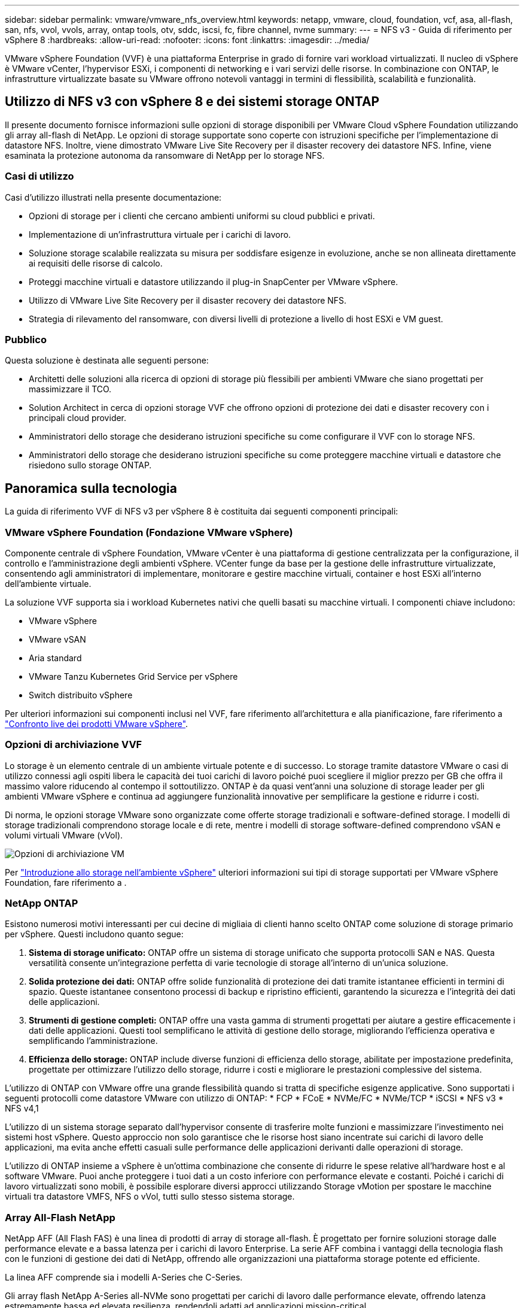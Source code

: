 ---
sidebar: sidebar 
permalink: vmware/vmware_nfs_overview.html 
keywords: netapp, vmware, cloud, foundation, vcf, asa, all-flash, san, nfs, vvol, vvols, array, ontap tools, otv, sddc, iscsi, fc, fibre channel, nvme 
summary:  
---
= NFS v3 - Guida di riferimento per vSphere 8
:hardbreaks:
:allow-uri-read: 
:nofooter: 
:icons: font
:linkattrs: 
:imagesdir: ../media/


[role="lead"]
VMware vSphere Foundation (VVF) è una piattaforma Enterprise in grado di fornire vari workload virtualizzati. Il nucleo di vSphere è VMware vCenter, l'hypervisor ESXi, i componenti di networking e i vari servizi delle risorse. In combinazione con ONTAP, le infrastrutture virtualizzate basate su VMware offrono notevoli vantaggi in termini di flessibilità, scalabilità e funzionalità.



== Utilizzo di NFS v3 con vSphere 8 e dei sistemi storage ONTAP

Il presente documento fornisce informazioni sulle opzioni di storage disponibili per VMware Cloud vSphere Foundation utilizzando gli array all-flash di NetApp. Le opzioni di storage supportate sono coperte con istruzioni specifiche per l'implementazione di datastore NFS. Inoltre, viene dimostrato VMware Live Site Recovery per il disaster recovery dei datastore NFS. Infine, viene esaminata la protezione autonoma da ransomware di NetApp per lo storage NFS.



=== Casi di utilizzo

Casi d'utilizzo illustrati nella presente documentazione:

* Opzioni di storage per i clienti che cercano ambienti uniformi su cloud pubblici e privati.
* Implementazione di un'infrastruttura virtuale per i carichi di lavoro.
* Soluzione storage scalabile realizzata su misura per soddisfare esigenze in evoluzione, anche se non allineata direttamente ai requisiti delle risorse di calcolo.
* Proteggi macchine virtuali e datastore utilizzando il plug-in SnapCenter per VMware vSphere.
* Utilizzo di VMware Live Site Recovery per il disaster recovery dei datastore NFS.
* Strategia di rilevamento del ransomware, con diversi livelli di protezione a livello di host ESXi e VM guest.




=== Pubblico

Questa soluzione è destinata alle seguenti persone:

* Architetti delle soluzioni alla ricerca di opzioni di storage più flessibili per ambienti VMware che siano progettati per massimizzare il TCO.
* Solution Architect in cerca di opzioni storage VVF che offrono opzioni di protezione dei dati e disaster recovery con i principali cloud provider.
* Amministratori dello storage che desiderano istruzioni specifiche su come configurare il VVF con lo storage NFS.
* Amministratori dello storage che desiderano istruzioni specifiche su come proteggere macchine virtuali e datastore che risiedono sullo storage ONTAP.




== Panoramica sulla tecnologia

La guida di riferimento VVF di NFS v3 per vSphere 8 è costituita dai seguenti componenti principali:



=== VMware vSphere Foundation (Fondazione VMware vSphere)

Componente centrale di vSphere Foundation, VMware vCenter è una piattaforma di gestione centralizzata per la configurazione, il controllo e l'amministrazione degli ambienti vSphere. VCenter funge da base per la gestione delle infrastrutture virtualizzate, consentendo agli amministratori di implementare, monitorare e gestire macchine virtuali, container e host ESXi all'interno dell'ambiente virtuale.

La soluzione VVF supporta sia i workload Kubernetes nativi che quelli basati su macchine virtuali. I componenti chiave includono:

* VMware vSphere
* VMware vSAN
* Aria standard
* VMware Tanzu Kubernetes Grid Service per vSphere
* Switch distribuito vSphere


Per ulteriori informazioni sui componenti inclusi nel VVF, fare riferimento all'architettura e alla pianificazione, fare riferimento a https://www.vmware.com/docs/vmw-datasheet-vsphere-product-line-comparison["Confronto live dei prodotti VMware vSphere"].



=== Opzioni di archiviazione VVF

Lo storage è un elemento centrale di un ambiente virtuale potente e di successo. Lo storage tramite datastore VMware o casi di utilizzo connessi agli ospiti libera le capacità dei tuoi carichi di lavoro poiché puoi scegliere il miglior prezzo per GB che offra il massimo valore riducendo al contempo il sottoutilizzo. ONTAP è da quasi vent'anni una soluzione di storage leader per gli ambienti VMware vSphere e continua ad aggiungere funzionalità innovative per semplificare la gestione e ridurre i costi.

Di norma, le opzioni storage VMware sono organizzate come offerte storage tradizionali e software-defined storage. I modelli di storage tradizionali comprendono storage locale e di rete, mentre i modelli di storage software-defined comprendono vSAN e volumi virtuali VMware (vVol).

image:vmware-nfs-overview-image01.png["Opzioni di archiviazione VM"] {nbsp}

Per https://docs.vmware.com/en/VMware-vSphere/8.0/vsphere-storage/GUID-F602EB17-8D24-400A-9B05-196CEA66464F.html["Introduzione allo storage nell'ambiente vSphere"] ulteriori informazioni sui tipi di storage supportati per VMware vSphere Foundation, fare riferimento a .



=== NetApp ONTAP

Esistono numerosi motivi interessanti per cui decine di migliaia di clienti hanno scelto ONTAP come soluzione di storage primario per vSphere. Questi includono quanto segue:

. *Sistema di storage unificato:* ONTAP offre un sistema di storage unificato che supporta protocolli SAN e NAS. Questa versatilità consente un'integrazione perfetta di varie tecnologie di storage all'interno di un'unica soluzione.
. *Solida protezione dei dati:* ONTAP offre solide funzionalità di protezione dei dati tramite istantanee efficienti in termini di spazio. Queste istantanee consentono processi di backup e ripristino efficienti, garantendo la sicurezza e l'integrità dei dati delle applicazioni.
. *Strumenti di gestione completi:* ONTAP offre una vasta gamma di strumenti progettati per aiutare a gestire efficacemente i dati delle applicazioni. Questi tool semplificano le attività di gestione dello storage, migliorando l'efficienza operativa e semplificando l'amministrazione.
. *Efficienza dello storage:* ONTAP include diverse funzioni di efficienza dello storage, abilitate per impostazione predefinita, progettate per ottimizzare l'utilizzo dello storage, ridurre i costi e migliorare le prestazioni complessive del sistema.


L'utilizzo di ONTAP con VMware offre una grande flessibilità quando si tratta di specifiche esigenze applicative. Sono supportati i seguenti protocolli come datastore VMware con utilizzo di ONTAP: * FCP * FCoE * NVMe/FC * NVMe/TCP * iSCSI * NFS v3 * NFS v4,1

L'utilizzo di un sistema storage separato dall'hypervisor consente di trasferire molte funzioni e massimizzare l'investimento nei sistemi host vSphere. Questo approccio non solo garantisce che le risorse host siano incentrate sui carichi di lavoro delle applicazioni, ma evita anche effetti casuali sulle performance delle applicazioni derivanti dalle operazioni di storage.

L'utilizzo di ONTAP insieme a vSphere è un'ottima combinazione che consente di ridurre le spese relative all'hardware host e al software VMware. Puoi anche proteggere i tuoi dati a un costo inferiore con performance elevate e costanti. Poiché i carichi di lavoro virtualizzati sono mobili, è possibile esplorare diversi approcci utilizzando Storage vMotion per spostare le macchine virtuali tra datastore VMFS, NFS o vVol, tutti sullo stesso sistema storage.



=== Array All-Flash NetApp

NetApp AFF (All Flash FAS) è una linea di prodotti di array di storage all-flash. È progettato per fornire soluzioni storage dalle performance elevate e a bassa latenza per i carichi di lavoro Enterprise. La serie AFF combina i vantaggi della tecnologia flash con le funzioni di gestione dei dati di NetApp, offrendo alle organizzazioni una piattaforma storage potente ed efficiente.

La linea AFF comprende sia i modelli A-Series che C-Series.

Gli array flash NetApp A-Series all-NVMe sono progettati per carichi di lavoro dalle performance elevate, offrendo latenza estremamente bassa ed elevata resilienza, rendendoli adatti ad applicazioni mission-critical.

image:vmware-nfs-overview-image02.png["Array AFF"] {nbsp}

I Flash Array C-Series QLC mirano a casi di utilizzo di capacità più elevata, fornendo la velocità della tecnologia flash insieme al risparmio della tecnologia flash ibrida.

image:vmware-nfs-overview-image03.png["Array C-Series"]



==== Supporto dei protocolli di storage

AFF supporta tutti i protocolli standard utilizzati per la virtualizzazione, sia i datastore che lo storage connesso come guest, inclusi NFS, SMB, iSCSI, Fibre Channel (FC), Fibre Channel over Ethernet (FCoE), NVME over Fabrics e S3. I clienti possono scegliere la soluzione migliore per i propri carichi di lavoro e applicazioni.

*NFS* - NetApp AFF fornisce il supporto per NFS, consentendo l'accesso basato su file ai datastore VMware. Datastore connesso a NFS da numerosi host ESXi, superano di gran lunga i limiti imposti ai file system VMFS. L'utilizzo di NFS con vSphere offre alcuni benefici di facilità di utilizzo e di visibilità dell'efficienza dello storage. ONTAP include funzionalità di accesso ai file disponibili per il protocollo NFS. È possibile attivare un server NFS ed esportare volumi o qtree.

Per informazioni sulla progettazione delle configurazioni NFS, fare riferimento alla https://docs.netapp.com/us-en/ontap/nas-management/index.html["Documentazione di gestione dello storage NAS"] .

*ISCSI* - NetApp AFF fornisce un solido supporto per iSCSI, consentendo l'accesso a livello di blocco ai dispositivi di storage su reti IP. Offre un'integrazione perfetta con gli initiator iSCSI, consentendo un provisioning e una gestione efficienti delle LUN iSCSI. Funzionalità avanzate di ONTAP, come multipathing, autenticazione CHAP e supporto ALUA.

Per istruzioni sulla progettazione delle configurazioni iSCSI, fare riferimento alla https://docs.netapp.com/us-en/ontap/san-config/configure-iscsi-san-hosts-ha-pairs-reference.html["Documentazione di riferimento per la configurazione SAN"].

*Fibre Channel* - NetApp AFF offre un supporto completo per Fibre Channel (FC), una tecnologia di rete ad alta velocità comunemente utilizzata nelle reti SAN. ONTAP si integra perfettamente con l'infrastruttura FC, fornendo un accesso a livello di blocco affidabile ed efficiente ai dispositivi storage. Offre funzioni come zoning, multi-path e fabric login (FLOGI) per ottimizzare le prestazioni, migliorare la sicurezza e garantire una connettività perfetta negli ambienti FC.

Per informazioni sulla progettazione delle configurazioni Fibre Channel, fare riferimento alla https://docs.netapp.com/us-en/ontap/san-config/configure-fc-nvme-hosts-ha-pairs-reference.html["Documentazione di riferimento per la configurazione SAN"] .

*NVMe over Fabrics* - NetApp ONTAP supporta NVMe over Fabrics. NVMe/FC consente l'utilizzo di dispositivi storage NVMe su un'infrastruttura Fibre Channel e NVMe/TCP su reti IP di storage.

Per informazioni sulla progettazione su NVMe, fare riferimento a. https://docs.netapp.com/us-en/ontap/nvme/support-limitations.html["Configurazione, supporto e limitazioni NVMe"].



==== Tecnologia Active-Active

Gli array all-flash NetApp offrono percorsi Active-Active attraverso i due controller, eliminando la necessità per il sistema operativo host di attendere il guasto di un percorso attivo, prima di attivare il percorso alternativo. Ciò significa che l'host può utilizzare tutti i percorsi disponibili su tutti i controller, garantendo che i percorsi attivi siano sempre presenti, indipendentemente dal fatto che il sistema si trovi in uno stato regolare o stia eseguendo un'operazione di failover del controller.

Per ulteriori informazioni, consultare https://docs.netapp.com/us-en/ontap/data-protection-disaster-recovery/index.html["Data Protection e disaster recovery"] la documentazione.



==== Garanzie di archiviazione

Con gli array all-flash di NetApp, NetApp offre un set esclusivo di garanzie storage. I vantaggi esclusivi includono:

*Garanzia di efficienza dello storage:* con la garanzia di efficienza dello storage è possibile ottenere prestazioni elevate riducendo al minimo i costi di storage. 4:1:1 per i carichi di lavoro SAN. *Garanzia di recovery ransomware:* recovery di dati garantito in caso di attacco ransomware.

Per informazioni dettagliate, vedere https://www.netapp.com/data-storage/aff-a-series/["Landing page di NetApp AFF"] .



=== Strumenti NetApp ONTAP per VMware vSphere

Un potente componente di vCenter è la possibilità di integrare plug-in o estensioni che ne migliorano ulteriormente le funzionalità e offrono funzionalità e caratteristiche aggiuntive. Questi plug-in estendono le funzionalità di gestione di vCenter e consentono agli amministratori di integrare soluzioni, tool e servizi di 3rd parti nel proprio ambiente vSphere.

NetApp ONTAP Tools per VMware è una suite completa di strumenti progettati per facilitare la gestione del ciclo di vita delle macchine virtuali negli ambienti VMware tramite l'architettura vCenter Plug-in. Questi tool si integrano perfettamente con l'ecosistema VMware, consentendo un provisioning efficiente dei datastore e offrendo protezione essenziale per le macchine virtuali. Con i tool di ONTAP per VMware vSphere, gli amministratori possono gestire senza problemi i task di gestione del ciclo di vita dello storage.

Strumenti ONTAP completi 10 risorse sono disponibili https://www.netapp.com/support-and-training/documentation/ontap-tools-for-vmware-vsphere-documentation/["Strumenti ONTAP per le risorse di documentazione di VMware vSphere"].

Per visualizzare la soluzione di implementazione 10 degli strumenti ONTAP, visitare il sito Web all'indirizzo link:vmware_nfs_otv10.html["Utilizza i tool ONTAP 10 per configurare datastore NFS per vSphere 8"]



=== Plug-in NetApp NFS per VMware VAAI

Il plug-in NFS NetApp per VAAI (API vStorage per l'integrazione degli array) migliora le operazioni di storage trasferendo determinate attività nel sistema storage NetApp, migliorando performance ed efficienza. Sono incluse operazioni come la copia completa, l'azzeramento dei blocchi e il blocco assistito da hardware. Inoltre, il plug-in VAAI ottimizza l'utilizzo dello storage riducendo la quantità di dati trasferiti sulla rete durante le operazioni di provisioning delle macchine virtuali e cloning.

Il plug-in NFS di NetApp per VAAI può essere scaricato dal sito di supporto NetApp e viene caricato e installato sugli host ESXi utilizzando tool ONTAP per VMware vSphere.

Per ulteriori informazioni, fare riferimento https://docs.netapp.com/us-en/nfs-plugin-vmware-vaai/["NetApp NFS Plug-in per la documentazione di VMware VAAI"] a.



=== Plug-in SnapCenter per VMware vSphere

Il plug-in SnapCenter per VMware vSphere (SCV) è una soluzione software di NetApp che offre una protezione dei dati completa per ambienti VMware vSphere. È progettato per semplificare e ottimizzare il processo di protezione e gestione delle macchine virtuali (VM) e dei datastore. SCV utilizza le istantanee basate sullo storage e la replica sugli array secondari per soddisfare gli obiettivi di tempi di ripristino inferiori.

Il plug-in SnapCenter per VMware vSphere offre in un'interfaccia unificata le seguenti funzionalità, integrate con il client vSphere:

*Istantanee basate su criteri* - SnapCenter consente di definire criteri per la creazione e la gestione di istantanee coerenti con le applicazioni delle macchine virtuali (VM) in VMware vSphere.

*Automazione* - la creazione e la gestione automatizzate delle snapshot basate su policy definite contribuiscono a garantire una protezione dei dati coerente ed efficiente.

*VM-Level Protection* - la protezione granulare a livello di VM consente una gestione e un ripristino efficienti delle singole macchine virtuali.

*Funzioni di efficienza dello storage* - l'integrazione con le tecnologie di storage NetApp offre funzioni di efficienza dello storage come la deduplica e la compressione per le snapshot, riducendo al minimo i requisiti di storage.

Il plug-in di SnapCenter orchestra l'arresto delle macchine virtuali insieme alle istantanee basate su hardware sugli storage array di NetApp. La tecnologia SnapMirror viene utilizzata per replicare le copie di backup su sistemi storage secondari, incluso il cloud.

Per ulteriori informazioni, fare riferimento a. https://docs.netapp.com/us-en/sc-plugin-vmware-vsphere["Plug-in SnapCenter per la documentazione di VMware vSphere"].

L'integrazione di BlueXP permette strategie di backup 3-2-1 che estendono le copie dei dati allo storage a oggetti nel cloud.

Per ulteriori informazioni sulle strategie di backup 3-2-1 con BlueXP, visita il sito link:../ehc/bxp-scv-hybrid-solution.html["Data Protection 3-2-1 per VMware con plug-in SnapCenter e backup e recovery BlueXP per le VM"].

Per istruzioni dettagliate sull'implementazione del plug-in SnapCenter, fare riferimento alla soluzione link:vmware_vcf_asa_scv_wkld.html["Utilizza il plug-in SnapCenter per VMware vSphere per proteggere le VM nei domini del carico di lavoro VCF"].



=== Considerazioni sullo storage

Sfruttando i datastore NFS di ONTAP con VMware vSphere, avrai a disposizione un ambiente scalabile, facile da gestire e dalle performance elevate, in grado di offrire rapporti VM-datastore irraggiungibili con protocolli storage basati su blocchi. Questa architettura può comportare un aumento di dieci volte della densità dei datastore, accompagnato da una corrispondente riduzione del numero dei datastore.

*NConnect for NFS:* un altro vantaggio dell'utilizzo di NFS è la possibilità di sfruttare la funzione *nConnect*. NConnect consente più connessioni TCP per i volumi del datastore NFS v3, ottenendo così un throughput più elevato. In questo modo è possibile aumentare il parallelismo e per i datastore NFS. I clienti che implementano datastore con NFS versione 3 possono aumentare il numero di connessioni al server NFS, massimizzando l'utilizzo delle schede di interfaccia di rete ad alta velocità.

Per informazioni dettagliate su nConnect, fare riferimento a link:vmware-vsphere8-nfs-nconnect.html["Funzionalità NFS nConnect con VMware e NetApp"].

*Session trunking for NFS:* a partire da ONTAP 9.14,1, i client che utilizzano NFSv4,1 possono sfruttare il trunking di sessione per stabilire connessioni multiple a varie LIF sul server NFS. In questo modo è possibile trasferire i dati più velocemente e migliorare la resilienza utilizzando il multipathing. Il trunking risulta particolarmente vantaggioso quando si esportano volumi FlexVol in client che supportano il trunking, come i client VMware e Linux, o quando si utilizza NFS su protocolli RDMA, TCP o pNFS.

Per ulteriori informazioni, fare riferimento https://docs.netapp.com/us-en/ontap/nfs-trunking/["Panoramica del trunking NFS"] a.

*FlexVol Volumes:* NetApp consiglia di utilizzare volumi *FlexVol* per la maggior parte dei datastore NFS. Mentre i datastore di dimensioni maggiori possono migliorare l'efficienza dello storage e i vantaggi operativi, è consigliabile prendere in considerazione l'utilizzo di almeno quattro datastore (FlexVol Volumes) per memorizzare le macchine virtuali su un singolo controller del ONTAP. In genere, gli amministratori implementano datastore basati su volumi FlexVol con capacità comprese tra 4TB TB e 8TB TB. Queste dimensioni offrono un buon equilibrio tra performance, facilità di gestione e protezione dei dati. Gli amministratori possono partire con poco e scalare il datastore in base alle esigenze (fino a un massimo di 100TB PB). I datastore più piccoli facilitano un recovery più rapido da backup o disastri ed è possibile spostarli rapidamente nel cluster. Questo approccio consente il massimo dell'utilizzo delle prestazioni delle risorse hardware e consente datastore con policy di recovery differenti.

*FlexGroup Volumes:* per gli scenari che richiedono un archivio dati di grandi dimensioni, NetApp consiglia l'utilizzo di volumi *FlexGroup*. I volumi FlexGroup non hanno virtualmente vincoli di capacità o di numero di file, consentendo agli amministratori di eseguire facilmente il provisioning di un enorme namespace singolo. L'utilizzo di FlexGroup Volumes non comporta overhead aggiuntivi di manutenzione o gestione. Non sono necessari datastore multipli per le performance con i volumi FlexGroup, in quanto scalano intrinsecamente. Utilizzando ONTAP e volumi FlexGroup con VMware vSphere, puoi stabilire datastore semplici e scalabili che sfruttano tutta la potenza dell'intero cluster ONTAP.



=== Protezione ransomware

Il software per la gestione dei dati NetApp ONTAP dispone di una suite completa di tecnologie integrate per aiutarti a proteggere, rilevare e ripristinare in caso di attacchi ransomware. La funzionalità NetApp SnapLock Compliance integrata in ONTAP impedisce l'eliminazione dei dati memorizzati in un volume abilitato utilizzando la tecnologia WORM (write once, Read many) con data retention avanzata. Dopo che è stato stabilito il periodo di conservazione e la copia Snapshot è bloccata, nemmeno un amministratore dello storage con un sistema Privileges completo o un membro del team di supporto NetApp può eliminare la copia Snapshot. Tuttavia, cosa più importante, un hacker con credenziali compromesse non può eliminare i dati.

NetApp garantisce che saremo in grado di recuperare le copie NetApp® Snapshot™ protette sugli array idonei e, in caso contrario, rimborseremo l'organizzazione.

Per ulteriori informazioni sulla garanzia di ripristino dal ransomware, consulta: https://www.netapp.com/media/103031-SB-4279-Ransomware_Recovery_Guarantee.pdf["Garanzia di recupero Ransomeware"].

Per https://docs.netapp.com/us-en/ontap/anti-ransomware/["Panoramica della protezione ransomware autonoma"] ulteriori informazioni dettagliate, fare riferimento alla .

Scoprite la soluzione completa nel centro di documentazione delle soluzioni NetApps: link:vmware_nfs_arp.html["Protezione autonoma dal ransomware per lo storage NFS"]



=== Considerazioni sul disaster recovery

NetApp offre lo storage più sicuro al mondo. NetApp può contribuire a proteggere l'infrastruttura dei dati e delle applicazioni, spostare i dati tra storage on-premise e cloud, e contribuire a garantire la disponibilità dei dati tra i cloud. ONTAP dispone di potenti tecnologie di sicurezza e data Protection che aiutano a proteggere i clienti dai disastri grazie al rilevamento proattivo delle minacce e al ripristino rapido di dati e applicazioni.

*VMware Live Site Recovery*, precedentemente noto come VMware Site Recovery Manager, offre un'automazione ottimizzata basata su policy per la protezione delle macchine virtuali all'interno del client web vSphere. Questa soluzione sfrutta le tecnologie avanzate di gestione dei dati di NetApp attraverso l'adattatore di replica dello storage come parte degli strumenti ONTAP per VMware. Sfruttando le funzionalità di NetApp SnapMirror per la replica basata su array, gli ambienti VMware possono trarre vantaggio da una delle tecnologie ONTAP più affidabili e mature. SnapMirror garantisce trasferimenti dei dati sicuri e altamente efficienti copiando solo i blocchi del file system modificati, piuttosto che intere macchine virtuali o datastore. Inoltre, questi blocchi sfruttano tecniche di risparmio dello spazio come deduplica, compressione e compaction. Con l'introduzione di SnapMirror indipendenti dalla versione nei moderni sistemi ONTAP, puoi ottenere flessibilità nella scelta dei cluster di origine e destinazione. SnapMirror si è affermata come potente strumento per il disaster recovery e, in combinazione con Live Site Recovery, offre livelli superiori di scalabilità, prestazioni e risparmi sui costi rispetto alle alternative di storage locali.

Per ulteriori informazioni, fare riferimento alla https://docs.vmware.com/en/Site-Recovery-Manager/8.8/srm-installation-and-configuration/GUID-C1E9E7D0-B88F-4D2E-AA15-31897C01AB82.html["Panoramica di VMware Site Recovery Manager"].

Scoprite la soluzione completa nel centro di documentazione delle soluzioni NetApps: link:vmware_nfs_vlsr.html["Protezione autonoma dal ransomware per lo storage NFS"]

*BlueXP  DRaaS* (Disaster Recovery as a Service) per NFS è una soluzione di disaster recovery conveniente ideata per carichi di lavoro VMware in esecuzione su sistemi ONTAP on-premise con datastore NFS. Sfrutta la replica di NetApp SnapMirror per proteggerti dai fuori servizio del sito e dagli eventi di corruzione dei dati, come gli attacchi ransomware. Integrato con la console NetApp BlueXP , questo servizio consente una facile gestione e il rilevamento automatico di vCenter VMware e storage ONTAP. Le organizzazioni possono creare e testare i piani di disaster recovery, raggiungendo un recovery point objective (RPO) di massimo 5 minuti tramite la replica a livello di blocco. BlueXP  DRaaS utilizza la tecnologia FlexClone di ONTAP per test efficienti in termini di spazio senza influire sulle risorse di produzione. Il servizio orchestra i processi di failover e failback, consentendo l'attivazione delle macchine virtuali protette nel sito di disaster recovery designato con il minimo sforzo. Rispetto ad altre alternative ben note, BlueXP  DRaaS offre queste funzionalità a costi nettamente inferiori, rendendo una soluzione efficiente per le organizzazioni per la configurazione, il test e l'esecuzione di operazioni di disaster recovery per i propri ambienti VMware utilizzando sistemi storage ONTAP.

Scoprite la soluzione completa nel centro di documentazione delle soluzioni NetApps: link:../ehc/dr-draas-nfs.html["Dr utilizzando BlueXP  DRaaS per datastore NFS"]



=== Panoramica delle soluzioni

Soluzioni descritte nella presente documentazione:

* *NFS nConnect con NetApp e VMware*. Fare clic su link:vmware-vsphere8-nfs-nconnect.html["*qui*"] per i passaggi di distribuzione.
+
** *Utilizzare gli strumenti ONTAP 10 per configurare gli archivi dati NFS per vSphere 8*. Fare clic su link:vmware_nfs_otv10.html["*qui*"] per i passaggi di distribuzione.
** *Distribuire e utilizzare il plug-in SnapCenter per VMware vSphere per proteggere e ripristinare le VM*. Fare clic su link:vmware_vcf_asa_scv_wkld.html["*qui*"] per i passaggi di distribuzione.
** *Disaster Recovery di archivi dati NFS con VMware Site Recovery Manager*. Fare clic su link:vmware_nfs_vlsr.html["*qui*"] per i passaggi di distribuzione.
** *Protezione autonoma da ransomware per lo storage NFS*. Fare clic su link:../ehc/dr-draas-nfs.html["*qui*"] per i passaggi di distribuzione.



